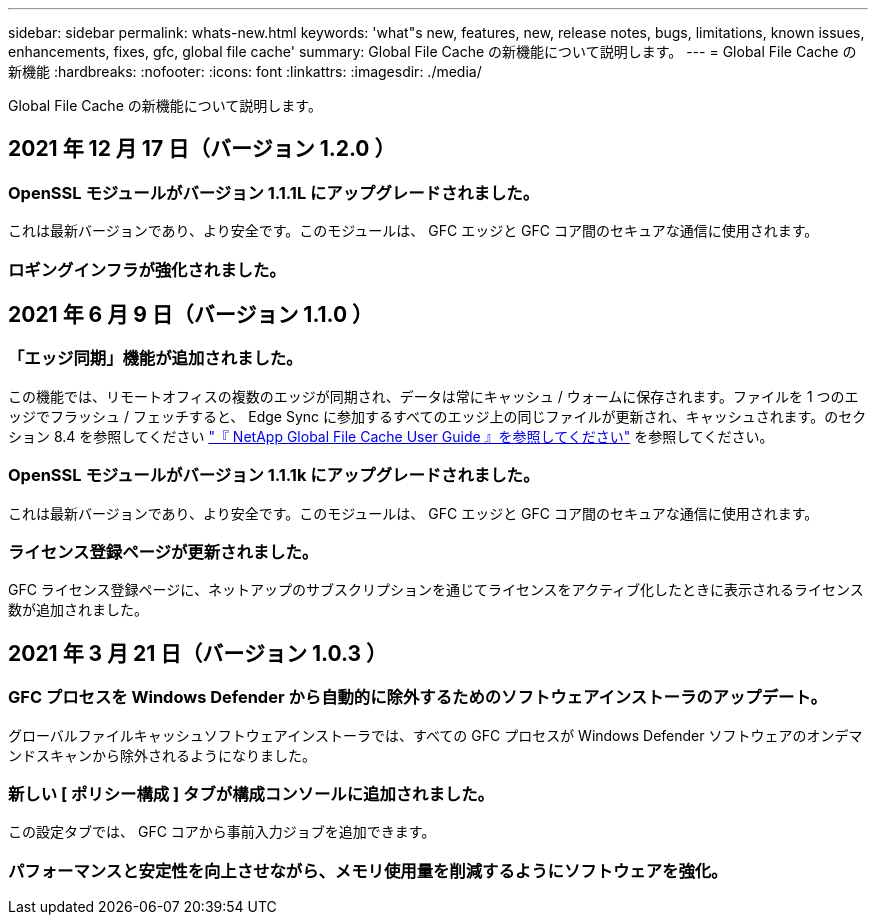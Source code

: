 ---
sidebar: sidebar 
permalink: whats-new.html 
keywords: 'what"s new, features, new, release notes, bugs, limitations, known issues, enhancements, fixes, gfc, global file cache' 
summary: Global File Cache の新機能について説明します。 
---
= Global File Cache の新機能
:hardbreaks:
:nofooter: 
:icons: font
:linkattrs: 
:imagesdir: ./media/


[role="lead"]
Global File Cache の新機能について説明します。



== 2021 年 12 月 17 日（バージョン 1.2.0 ）



=== OpenSSL モジュールがバージョン 1.1.1L にアップグレードされました。

これは最新バージョンであり、より安全です。このモジュールは、 GFC エッジと GFC コア間のセキュアな通信に使用されます。



=== ロギングインフラが強化されました。



== 2021 年 6 月 9 日（バージョン 1.1.0 ）



=== 「エッジ同期」機能が追加されました。

この機能では、リモートオフィスの複数のエッジが同期され、データは常にキャッシュ / ウォームに保存されます。ファイルを 1 つのエッジでフラッシュ / フェッチすると、 Edge Sync に参加するすべてのエッジ上の同じファイルが更新され、キャッシュされます。のセクション 8.4 を参照してください https://repo.cloudsync.netapp.com/gfc/Netapp%20GFC%20User%20Guide%201.1.0.pdf["『 NetApp Global File Cache User Guide 』を参照してください"^] を参照してください。



=== OpenSSL モジュールがバージョン 1.1.1k にアップグレードされました。

これは最新バージョンであり、より安全です。このモジュールは、 GFC エッジと GFC コア間のセキュアな通信に使用されます。



=== ライセンス登録ページが更新されました。

GFC ライセンス登録ページに、ネットアップのサブスクリプションを通じてライセンスをアクティブ化したときに表示されるライセンス数が追加されました。



== 2021 年 3 月 21 日（バージョン 1.0.3 ）



=== GFC プロセスを Windows Defender から自動的に除外するためのソフトウェアインストーラのアップデート。

グローバルファイルキャッシュソフトウェアインストーラでは、すべての GFC プロセスが Windows Defender ソフトウェアのオンデマンドスキャンから除外されるようになりました。



=== 新しい [ ポリシー構成 ] タブが構成コンソールに追加されました。

この設定タブでは、 GFC コアから事前入力ジョブを追加できます。



=== パフォーマンスと安定性を向上させながら、メモリ使用量を削減するようにソフトウェアを強化。
